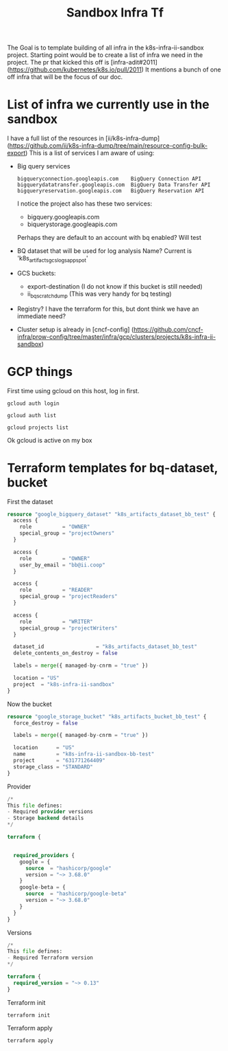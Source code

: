 #+TITLE: Sandbox Infra Tf
The Goal is to template building of all infra in the k8s-infra-ii-sandbox project.
Starting point would be to create a list of infra we need in the project.
The pr that kicked this off is [infra-adit#2011](https://github.com/kubernetes/k8s.io/pull/2011)
It mentions a bunch of one off infra that will be the focus of our doc.
* List of infra we currently use in the sandbox
I have a full list of the resources in [ii/k8s-infra-dump](https://github.com/ii/k8s-infra-dump/tree/main/resource-config-bulk-export)
This is a list of services I am aware of using:
- Big query services
  #+begin_example
bigqueryconnection.googleapis.com    BigQuery Connection API
bigquerydatatransfer.googleapis.com  BigQuery Data Transfer API
bigqueryreservation.googleapis.com   BigQuery Reservation API
  #+end_example
  I notice the project also has these two services:
  - bigquery.googleapis.com
  - biquerystorage.googleapis.com
  Perhaps they are default to an account with bq enabled? Will test
- BQ dataset that will be used for log analysis
  Name? Current is 'k8s_artifacts_gcslogs_appspot'
- GCS buckets:
  - export-destination (I do not know if this bucket is still needed)
  - ii_bq_scratch_dump (This was very handy for bq testing)
- Registry? I have the terraform for this, but dont think we have an immediate need?
- Cluster setup is already in [cncf-config] (https://github.com/cncf-infra/prow-config/tree/master/infra/gcp/clusters/projects/k8s-infra-ii-sandbox)
* GCP things
First time using gcloud on this host, log in first.
#+begin_src shell
gcloud auth login
#+end_src
#+begin_src shell
gcloud auth list
#+end_src

#+RESULTS:
#+begin_example
         Credentialed Accounts
ACTIVE             ACCOUNT
,*                  bb@ii.coop
#+end_example

#+begin_src shell
gcloud projects list
#+end_src

#+RESULTS:
#+begin_example
PROJECT_ID                      NAME                            PROJECT_NUMBER
apisnoop                        apisnoop                        840466421052
k8s-artifacts-prod              k8s-artifacts-prod              388270116193
k8s-artifacts-prod-bak          k8s-artifacts-prod-bak          1057569514213
k8s-cip-test-prod               k8s-cip-test-prod               693665670941
k8s-conform                     k8s-conform                     228988630781
etc.......
#+end_example
Ok gcloud is active on my box
* Terraform templates for bq-dataset, bucket
First the dataset
#+begin_src terraform :tangle (concat (getenv "HOME") "/terrafor_test/bq_test_dataset.tf")
resource "google_bigquery_dataset" "k8s_artifacts_dataset_bb_test" {
  access {
    role          = "OWNER"
    special_group = "projectOwners"
  }

  access {
    role          = "OWNER"
    user_by_email = "bb@ii.coop"
  }

  access {
    role          = "READER"
    special_group = "projectReaders"
  }

  access {
    role          = "WRITER"
    special_group = "projectWriters"
  }

  dataset_id                 = "k8s_artifacts_dataset_bb_test"
  delete_contents_on_destroy = false

  labels = merge({ managed-by-cnrm = "true" })

  location = "US"
  project  = "k8s-infra-ii-sandbox"
}
#+end_src
Now the bucket
#+begin_src terraform :tangle (concat (getenv "HOME") "/terrafor_test/bucket_test.tf")
resource "google_storage_bucket" "k8s_artifacts_bucket_bb_test" {
  force_destroy = false

  labels = merge({ managed-by-cnrm = "true" })

  location      = "US"
  name          = "k8s-infra-ii-sandbox-bb-test"
  project       = "631771264409"
  storage_class = "STANDARD"
}
#+end_src
Provider
#+begin_src terraform :tangle (concat (getenv "HOME") "/terrafor_test/provider.tf")
/*
This file defines:
- Required provider versions
- Storage backend details
*/

terraform {


  required_providers {
    google = {
      source  = "hashicorp/google"
      version = "~> 3.68.0"
    }
    google-beta = {
      source  = "hashicorp/google-beta"
      version = "~> 3.68.0"
    }
  }
}

#+end_src
Versions
#+begin_src terraform :tangle (concat (getenv "HOME") "/terrafor_test/versions.tf")
/*
This file defines:
- Required Terraform version
*/

terraform {
  required_version = "~> 0.13"
}
#+end_src
Terraform init
#+begin_src tmate :window terraform-init :dir (concat (getenv "HOME") "/terrafor_test")
terraform init
#+end_src

Terraform apply
#+begin_src tmate :window terraform-apply :dir (concat (getenv "HOME") "/terrafor_test")
terraform apply
#+end_src
